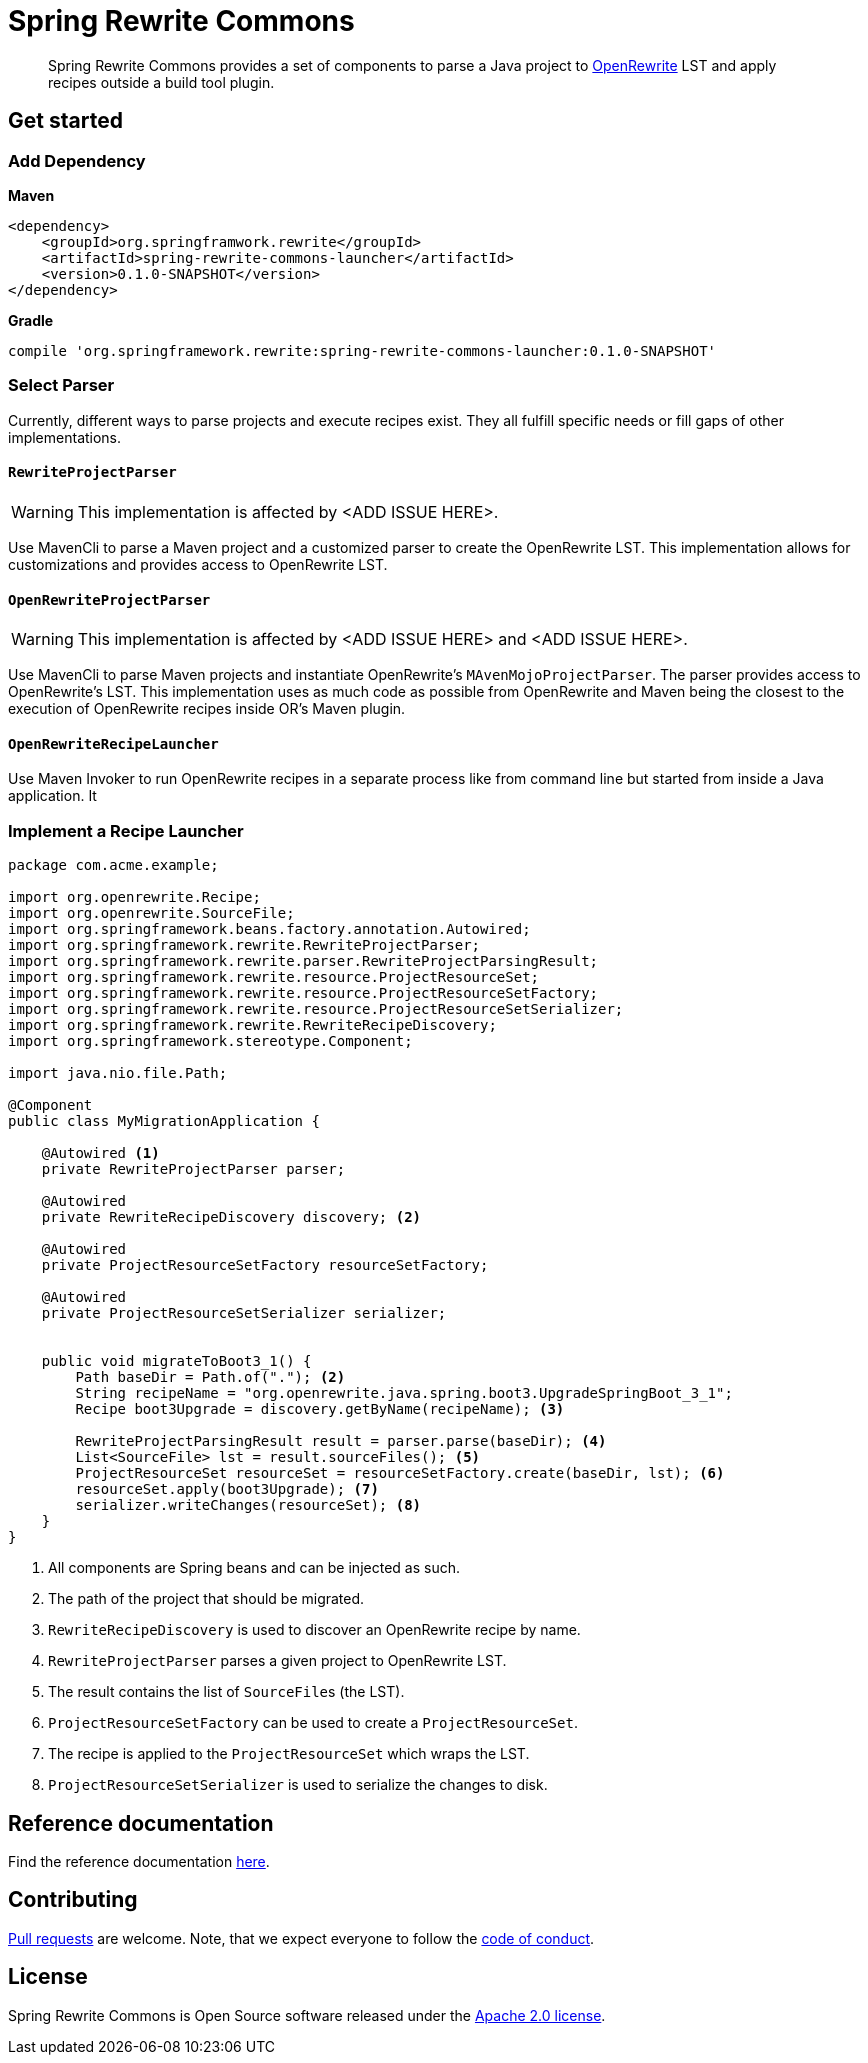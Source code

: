 = Spring Rewrite Commons
:partials_dir: spring-rewrite-commons-docs/src/main/antora/modules/ROOT/pages/partials
:project-version: 0.1.0-SNAPSHOT
:projectVersion: {project-version}
:docs: https://docs.spring.io/spring-rewrite-commons/docs/current-SNAPSHOT/reference/html/

[quote]
____
Spring Rewrite Commons provides a set of components to parse a Java project to https://github.com/openrewrite[OpenRewrite,window=_blank] LST and apply recipes outside a build tool plugin.
____


== Get started

=== Add Dependency

**Maven**
[source,xml,indent=0,subs="verbatim,quotes,attributes",role="primary"]
----
<dependency>
    <groupId>org.springframwork.rewrite</groupId>
    <artifactId>spring-rewrite-commons-launcher</artifactId>
    <version>{project-version}</version>
</dependency>
----

**Gradle**
[source,groovy,indent=0,subs="verbatim,quotes,attributes",role="secondary"s]
----
compile 'org.springframework.rewrite:spring-rewrite-commons-launcher:{projectVersion}'
----

=== Select Parser
Currently, different ways to parse projects and execute recipes exist.
They all fulfill specific needs or fill gaps of other implementations.

==== `RewriteProjectParser`
WARNING: This implementation is affected by <ADD ISSUE HERE>.

Use MavenCli to parse a Maven project and a customized parser to create the OpenRewrite LST.
This implementation allows for customizations and provides access to OpenRewrite LST.

==== `OpenRewriteProjectParser`
WARNING: This implementation is affected by <ADD ISSUE HERE> and <ADD ISSUE HERE>.

Use MavenCli to parse Maven projects and instantiate OpenRewrite's `MAvenMojoProjectParser`.
The parser provides access to OpenRewrite's LST.
This implementation uses as much code as possible from OpenRewrite and Maven being the closest to the execution of OpenRewrite recipes inside OR's Maven plugin.



==== `OpenRewriteRecipeLauncher`
Use Maven Invoker to run OpenRewrite recipes in a separate process like from command line but started from inside a Java application.
It

=== Implement a Recipe Launcher

[source,java]
....
package com.acme.example;

import org.openrewrite.Recipe;
import org.openrewrite.SourceFile;
import org.springframework.beans.factory.annotation.Autowired;
import org.springframework.rewrite.RewriteProjectParser;
import org.springframework.rewrite.parser.RewriteProjectParsingResult;
import org.springframework.rewrite.resource.ProjectResourceSet;
import org.springframework.rewrite.resource.ProjectResourceSetFactory;
import org.springframework.rewrite.resource.ProjectResourceSetSerializer;
import org.springframework.rewrite.RewriteRecipeDiscovery;
import org.springframework.stereotype.Component;

import java.nio.file.Path;

@Component
public class MyMigrationApplication {

    @Autowired <1>
    private RewriteProjectParser parser;

    @Autowired
    private RewriteRecipeDiscovery discovery; <2>

    @Autowired
    private ProjectResourceSetFactory resourceSetFactory;

    @Autowired
    private ProjectResourceSetSerializer serializer;


    public void migrateToBoot3_1() {
        Path baseDir = Path.of("."); <2>
        String recipeName = "org.openrewrite.java.spring.boot3.UpgradeSpringBoot_3_1";
        Recipe boot3Upgrade = discovery.getByName(recipeName); <3>

        RewriteProjectParsingResult result = parser.parse(baseDir); <4>
        List<SourceFile> lst = result.sourceFiles(); <5>
        ProjectResourceSet resourceSet = resourceSetFactory.create(baseDir, lst); <6>
        resourceSet.apply(boot3Upgrade); <7>
        serializer.writeChanges(resourceSet); <8>
    }
}
....
<1> All components are Spring beans and can be injected as such.
<2> The path of the project that should be migrated.
<3> `RewriteRecipeDiscovery` is used to discover an OpenRewrite recipe by name.
<4> `RewriteProjectParser` parses a given project to OpenRewrite LST.
<5> The result contains the list of ``SourceFile``s (the LST).
<6> `ProjectResourceSetFactory` can be used to create a `ProjectResourceSet`.
<7> The recipe is applied to the `ProjectResourceSet` which wraps the LST.
<8> `ProjectResourceSetSerializer` is used to serialize the changes to disk.


== Reference documentation

Find the reference documentation link:{docs}[here].

== Contributing

https://help.github.com/articles/creating-a-pull-request[Pull requests] are welcome. Note, that we expect everyone to follow the https://github.com/spring-projects/.github/blob/main/CODE_OF_CONDUCT.md[code of conduct].

== License
Spring Rewrite Commons is Open Source software released under the
https://www.apache.org/licenses/LICENSE-2.0.html[Apache 2.0 license].
